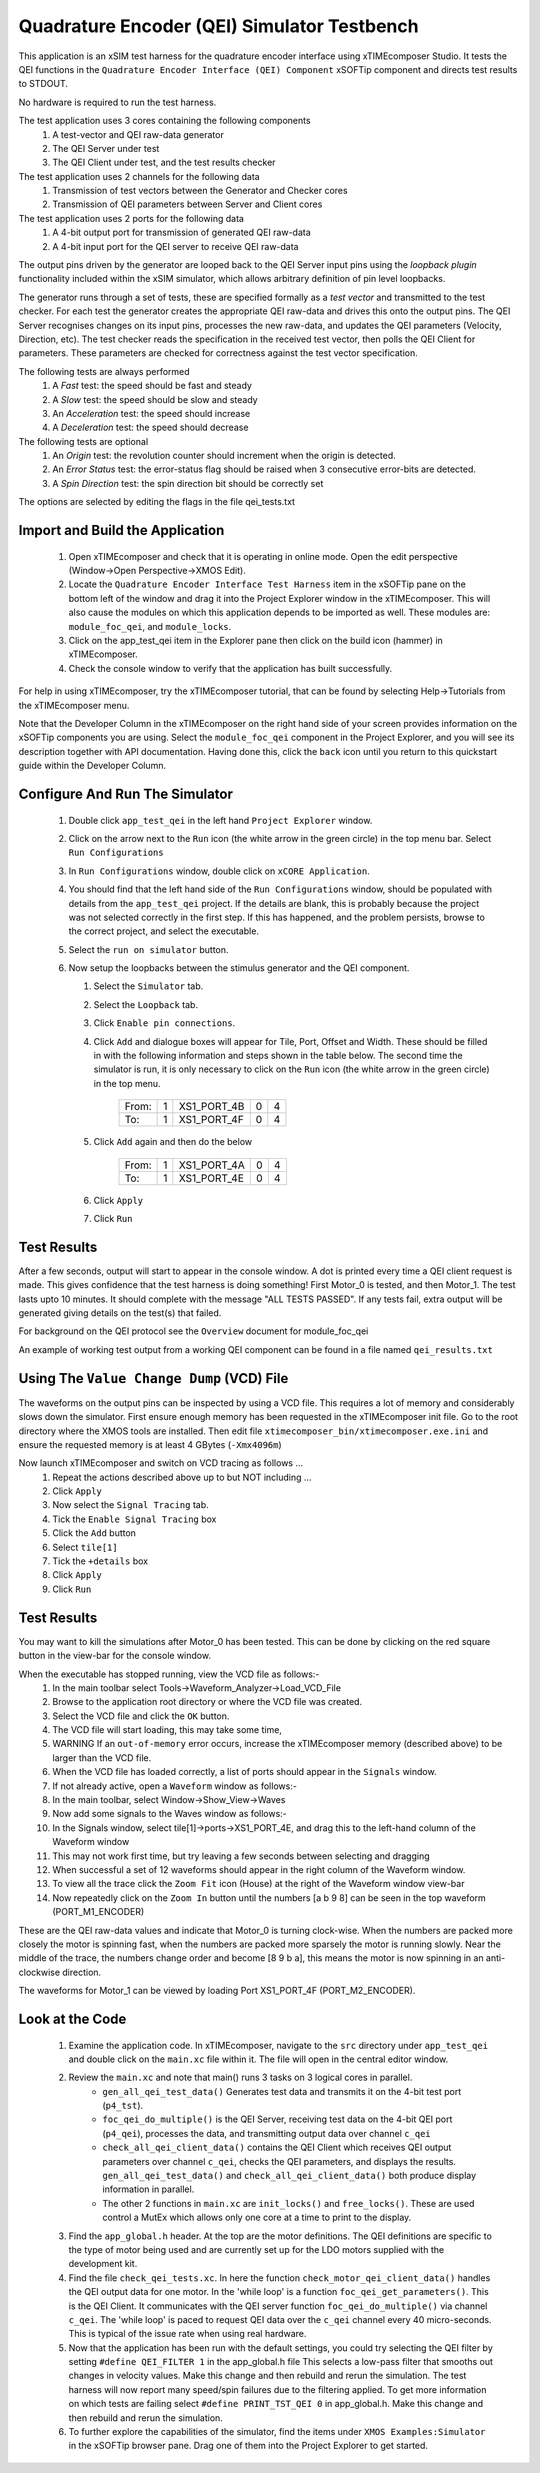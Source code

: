 Quadrature Encoder (QEI) Simulator Testbench
============================================

.. _test_qei_Quickstart:

This application is an xSIM test harness for the quadrature encoder interface using xTIMEcomposer Studio. It tests the QEI functions in the ``Quadrature Encoder Interface (QEI) Component`` xSOFTip component and directs test results to STDOUT.

No hardware is required to run the test harness.

The test application uses 3 cores containing the following components
   #. A test-vector and QEI raw-data generator
   #. The QEI Server under test
   #. The QEI Client under test, and the test results checker

The test application uses 2 channels for the following data
   #. Transmission of test vectors between the Generator and Checker cores
   #. Transmission of QEI parameters between Server and Client cores

The test application uses 2 ports for the following data
   #. A 4-bit output port for transmission of generated QEI raw-data
   #. A 4-bit input port for the QEI server to receive QEI raw-data

The output pins driven by the generator are looped back to the QEI Server input pins using the *loopback plugin* functionality included within the xSIM simulator, which allows arbitrary definition of pin level loopbacks.

The generator runs through a set of tests, these are specified formally as a *test vector* and transmitted to the test checker. For each test the generator creates the appropriate QEI raw-data and drives this onto the output pins. The QEI Server recognises changes on its input pins, processes the new raw-data, and updates the QEI parameters (Velocity, Direction, etc). The test checker reads the specification in the received test vector, then polls the QEI Client for parameters. These parameters are checked for correctness against the test vector specification.

The following tests are always performed
   #. A *Fast* test: the speed should be fast and steady
   #. A *Slow* test: the speed should be slow and steady
   #. An *Acceleration* test: the speed should increase
   #. A *Deceleration* test: the speed should decrease

The following tests are optional
   #. An *Origin* test: the revolution counter should increment when the origin is detected.
   #. An *Error Status* test: the error-status flag should be raised when 3 consecutive error-bits are detected.
   #. A *Spin Direction* test: the spin direction bit should be correctly set

The options are selected by editing the flags in the file qei_tests.txt

Import and Build the Application
--------------------------------

   1. Open xTIMEcomposer and check that it is operating in online mode. Open the edit perspective (Window->Open Perspective->XMOS Edit).
   #. Locate the ``Quadrature Encoder Interface Test Harness`` item in the xSOFTip pane on the bottom left of the window and drag it into the Project Explorer window in the xTIMEcomposer. This will also cause the modules on which this application depends to be imported as well. These modules are: ``module_foc_qei``, and ``module_locks``.
   #. Click on the app_test_qei item in the Explorer pane then click on the build icon (hammer) in xTIMEcomposer. 
   #. Check the console window to verify that the application has built successfully. 

For help in using xTIMEcomposer, try the xTIMEcomposer tutorial, that can be found by selecting Help->Tutorials from the xTIMEcomposer menu.

Note that the Developer Column in the xTIMEcomposer on the right hand side of your screen 
provides information on the xSOFTip components you are using. 
Select the ``module_foc_qei`` component in the Project Explorer, and you will see its description together with API documentation. 
Having done this, click the ``back`` icon until you return to this quickstart guide within the Developer Column.

Configure And Run The Simulator
-------------------------------

   #. Double click ``app_test_qei`` in the left hand ``Project Explorer`` window.
   #. Click on the arrow next to the ``Run`` icon (the white arrow in the green circle) in the top menu bar. Select ``Run Configurations``
   #. In ``Run Configurations`` window, double click on ``xCORE Application``.
   #. You should find that the left hand side of the ``Run Configurations`` window, should be populated with details from the ``app_test_qei`` project. If the details are blank, this is probably because the project was not selected correctly in the first step. If this has happened, and the problem persists, browse to the correct project, and select the executable.
   #. Select the ``run on simulator`` button.
   #. Now setup the loopbacks between the stimulus generator and the
      QEI component.

      #. Select the ``Simulator`` tab.
      #. Select the ``Loopback`` tab.
      #. Click ``Enable pin connections``.
      #. Click ``Add`` and dialogue boxes will appear for Tile, Port, Offset and Width. These should be filled in with the following information and steps shown in the table below. The second time the simulator is run, it is only necessary to click on the ``Run`` icon (the white arrow in the green circle) in the top menu.

                +-------+--------+------------+-------+------+
                | From: |    1   | XS1_PORT_4B|   0   |   4  |
                +-------+--------+------------+-------+------+
                | To:   |    1   | XS1_PORT_4F|   0   |   4  |
                +-------+--------+------------+-------+------+

      #. Click ``Add`` again and then do the below

                +-------+--------+------------+-------+------+
                | From: |    1   | XS1_PORT_4A|   0   |   4  |
                +-------+--------+------------+-------+------+
                | To:   |    1   | XS1_PORT_4E|   0   |   4  |
                +-------+--------+------------+-------+------+

      #. Click ``Apply``
      #. Click ``Run``


Test Results 
------------

After a few seconds, output will start to appear in the console window. A dot is printed every time a QEI client request is made. This gives confidence that the test harness is doing something! First Motor_0 is tested, and then Motor_1. The test lasts upto 10 minutes. It should complete with the message "ALL TESTS PASSED". If any tests fail, extra output will be generated giving details on the test(s) that failed.


For background on the QEI protocol see the ``Overview`` document for module_foc_qei

An example of working test output from a working QEI component can be found in a file named ``qei_results.txt``


Using The ``Value Change Dump`` (VCD) File
------------------------------------------

The waveforms on the output pins can be inspected by using a VCD file. This requires a lot of memory and considerably slows down the simulator. First ensure enough memory has been requested in the xTIMEcomposer init file. Go to the root directory where the XMOS tools are installed. Then edit file ``xtimecomposer_bin/xtimecomposer.exe.ini`` and ensure the requested memory is at least 4 GBytes (``-Xmx4096m``)

Now launch xTIMEcomposer and switch on VCD tracing as follows ...
   #. Repeat the actions described above up to but NOT including ...
   #. Click ``Apply``
   #. Now select the ``Signal Tracing`` tab.
   #. Tick the ``Enable Signal Tracing`` box
   #. Click the ``Add`` button
   #. Select ``tile[1]``
   #. Tick the ``+details`` box
   #. Click ``Apply``
   #. Click ``Run``

Test Results 
------------

You may want to kill the simulations after Motor_0 has been tested. This can be done by clicking on the red square button in the view-bar for the console window. 

When the executable has stopped running, view the VCD file as follows:-
   #. In the main toolbar select Tools->Waveform_Analyzer->Load_VCD_File
   #. Browse to the application root directory or where the VCD file was created.
   #. Select the VCD file and click the ``OK`` button.
   #. The VCD file will start loading, this may take some time, 
   #. WARNING If an ``out-of-memory`` error occurs, increase the xTIMEcomposer memory (described above) to be larger than the VCD file.
   #. When the VCD file has loaded correctly, a list of ports should appear in the ``Signals`` window.
   #. If not already active, open a ``Waveform`` window as follows:-
   #. In the main toolbar, select Window->Show_View->Waves
   #. Now add some signals to the Waves window as follows:-
   #. In the Signals window, select tile[1]->ports->XS1_PORT_4E, and drag this to the left-hand column of the Waveform window
   #. This may not work first time, but try leaving a few seconds between selecting and dragging
   #. When successful a set of 12 waveforms should appear in the right column of the Waveform window.
   #. To view all the trace click the ``Zoom Fit`` icon (House) at the right of the Waveform window view-bar
   #. Now repeatedly click on the ``Zoom In`` button until the numbers [a b 9 8] can be seen in the top waveform (PORT_M1_ENCODER) 

These are the QEI raw-data values and indicate that Motor_0 is turning clock-wise. When the numbers are packed more closely the motor is spinning fast, when the numbers are packed more sparsely the motor is running slowly. Near the middle of the trace, the numbers change order and become [8 9 b a], this means the motor is now spinning in an anti-clockwise direction.

The waveforms for Motor_1 can be viewed by loading Port XS1_PORT_4F (PORT_M2_ENCODER).


Look at the Code
----------------

   #. Examine the application code. In xTIMEcomposer, navigate to the ``src`` directory under ``app_test_qei``  and double click on the ``main.xc`` file within it. The file will open in the central editor window.
   #. Review the ``main.xc`` and note that main() runs 3 tasks on 3 logical cores in parallel.
         * ``gen_all_qei_test_data()`` Generates test data and transmits it on the 4-bit test port (``p4_tst``).
         * ``foc_qei_do_multiple()`` is the QEI Server, receiving test data on the 4-bit QEI port (``p4_qei``), processes the data, and transmitting output data over channel ``c_qei``
         * ``check_all_qei_client_data()`` contains the QEI Client which receives QEI output parameters over channel ``c_qei``, checks the QEI parameters, and displays the results. ``gen_all_qei_test_data()`` and ``check_all_qei_client_data()`` both produce display information in parallel. 
         * The other 2 functions in ``main.xc`` are ``init_locks()`` and ``free_locks()``. These are used control a MutEx which allows only one core at a time to print to the display.
   #. Find the ``app_global.h`` header. At the top are the motor definitions. The QEI definitions are specific to the type of motor being used and are currently set up for the LDO motors supplied with the development kit.
   #. Find the file ``check_qei_tests.xc``. In here the function ``check_motor_qei_client_data()`` handles the QEI output data for one motor. In the 'while loop' is a function ``foc_qei_get_parameters()``. This is the QEI Client. It communicates with the QEI server function ``foc_qei_do_multiple()`` via channel ``c_qei``. The 'while loop' is paced to request QEI data over the ``c_qei`` channel every 40 micro-seconds. This is typical of the issue rate when using real hardware.
   #. Now that the application has been run with the default settings, you could try selecting the QEI filter by setting ``#define QEI_FILTER 1`` in the app_global.h file This selects a low-pass filter that smooths out changes in velocity values. Make this change and then rebuild and rerun the simulation. The test harness will now report many speed/spin failures due to the filtering applied. To get more information on which tests are failing select ``#define PRINT_TST_QEI 0`` in app_global.h. Make this change and then rebuild and rerun the simulation.
   #. To further explore the capabilities of the simulator, find the items under ``XMOS Examples:Simulator`` in the xSOFTip browser pane. Drag one of them into the Project Explorer to get started.
